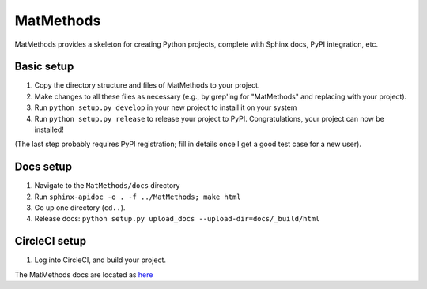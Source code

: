 ==========
MatMethods
==========

MatMethods provides a skeleton for creating Python projects, complete with Sphinx docs, PyPI integration, etc.

Basic setup
===========

#. Copy the directory structure and files of MatMethods to your project.
#. Make changes to all these files as necessary (e.g., by grep'ing for "MatMethods" and replacing with your project).
#. Run ``python setup.py develop`` in your new project to install it on your system
#. Run ``python setup.py release`` to release your project to PyPI. Congratulations, your project can now be installed!

(The last step probably requires PyPI registration; fill in details once I get a good test case for a new user).

Docs setup
==========

#. Navigate to the ``MatMethods/docs`` directory
#. Run ``sphinx-apidoc -o . -f ../MatMethods; make html``
#. Go up one directory (``cd..``).
#. Release docs: ``python setup.py upload_docs --upload-dir=docs/_build/html``

CircleCI setup
==============

#. Log into CircleCI, and build your project.

The MatMethods docs are located as `here <http://pythonhosted.org/MatMethods>`_